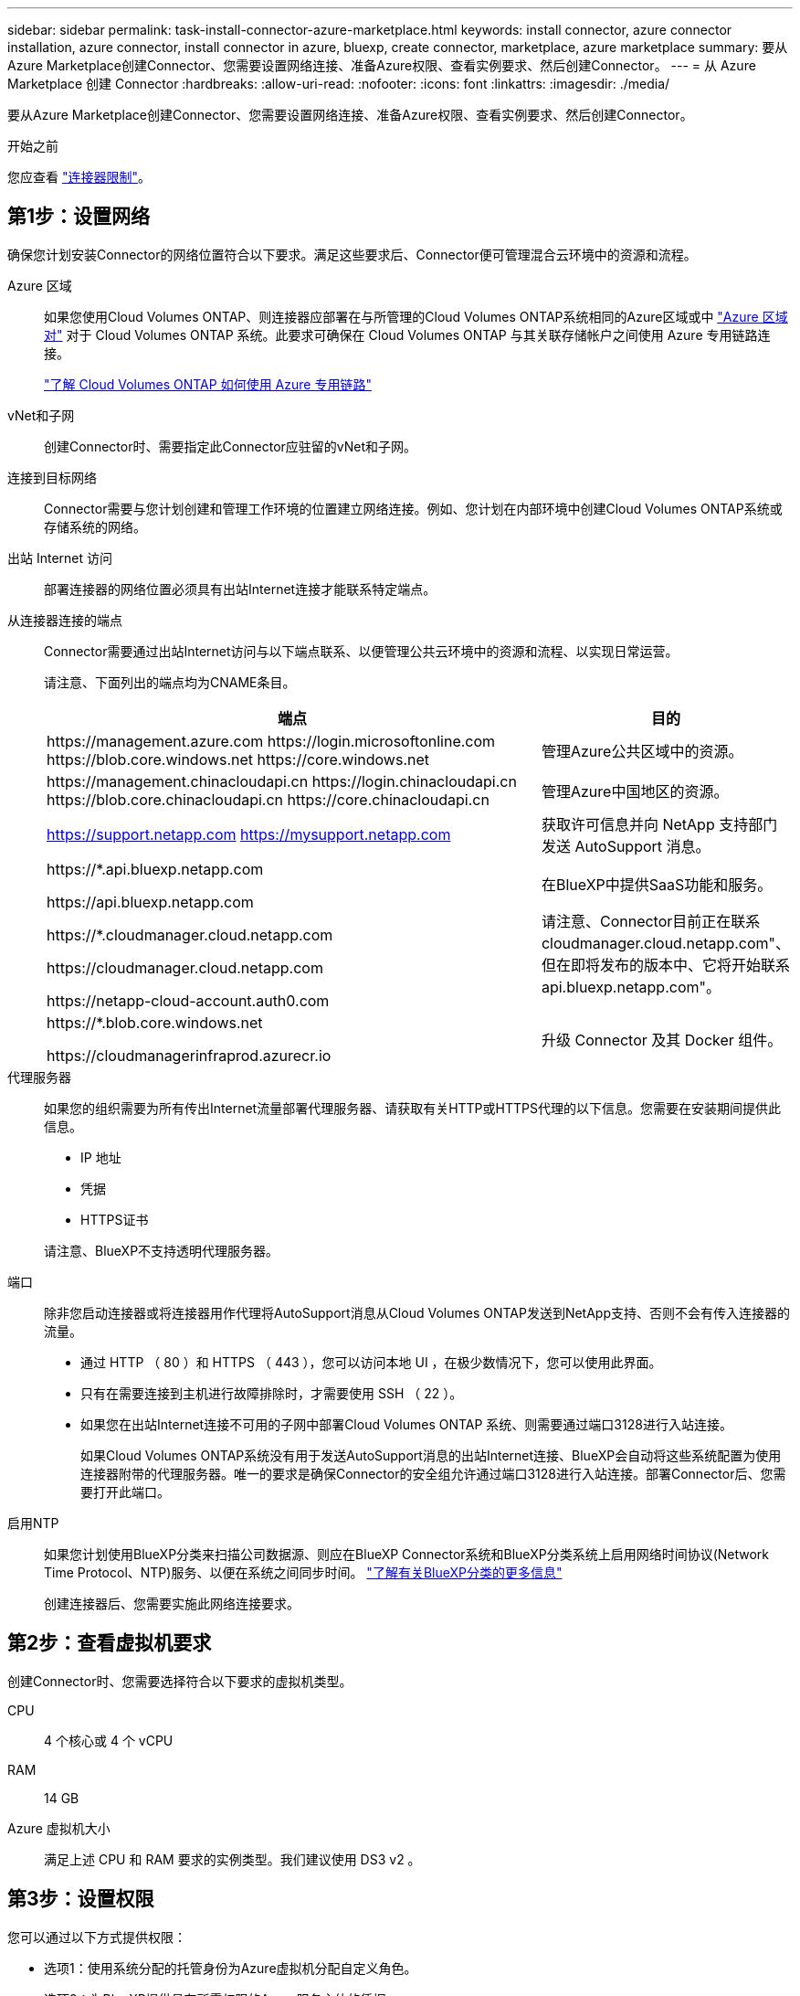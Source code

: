 ---
sidebar: sidebar 
permalink: task-install-connector-azure-marketplace.html 
keywords: install connector, azure connector installation, azure connector, install connector in azure, bluexp, create connector, marketplace, azure marketplace 
summary: 要从Azure Marketplace创建Connector、您需要设置网络连接、准备Azure权限、查看实例要求、然后创建Connector。 
---
= 从 Azure Marketplace 创建 Connector
:hardbreaks:
:allow-uri-read: 
:nofooter: 
:icons: font
:linkattrs: 
:imagesdir: ./media/


[role="lead"]
要从Azure Marketplace创建Connector、您需要设置网络连接、准备Azure权限、查看实例要求、然后创建Connector。

.开始之前
您应查看 link:reference-limitations.html["连接器限制"]。



== 第1步：设置网络

确保您计划安装Connector的网络位置符合以下要求。满足这些要求后、Connector便可管理混合云环境中的资源和流程。

Azure 区域:: 如果您使用Cloud Volumes ONTAP、则连接器应部署在与所管理的Cloud Volumes ONTAP系统相同的Azure区域或中 https://docs.microsoft.com/en-us/azure/availability-zones/cross-region-replication-azure#azure-cross-region-replication-pairings-for-all-geographies["Azure 区域对"^] 对于 Cloud Volumes ONTAP 系统。此要求可确保在 Cloud Volumes ONTAP 与其关联存储帐户之间使用 Azure 专用链路连接。
+
--
https://docs.netapp.com/us-en/bluexp-cloud-volumes-ontap/task-enabling-private-link.html["了解 Cloud Volumes ONTAP 如何使用 Azure 专用链路"^]

--


vNet和子网:: 创建Connector时、需要指定此Connector应驻留的vNet和子网。


连接到目标网络:: Connector需要与您计划创建和管理工作环境的位置建立网络连接。例如、您计划在内部环境中创建Cloud Volumes ONTAP系统或存储系统的网络。


出站 Internet 访问:: 部署连接器的网络位置必须具有出站Internet连接才能联系特定端点。


从连接器连接的端点:: Connector需要通过出站Internet访问与以下端点联系、以便管理公共云环境中的资源和流程、以实现日常运营。
+
--
请注意、下面列出的端点均为CNAME条目。

[cols="2a,1a"]
|===
| 端点 | 目的 


 a| 
\https://management.azure.com
\https://login.microsoftonline.com
\https://blob.core.windows.net
\https://core.windows.net
 a| 
管理Azure公共区域中的资源。



 a| 
\https://management.chinacloudapi.cn
\https://login.chinacloudapi.cn
\https://blob.core.chinacloudapi.cn
\https://core.chinacloudapi.cn
 a| 
管理Azure中国地区的资源。



 a| 
https://support.netapp.com
https://mysupport.netapp.com
 a| 
获取许可信息并向 NetApp 支持部门发送 AutoSupport 消息。



 a| 
\https://*.api.bluexp.netapp.com

\https://api.bluexp.netapp.com

\https://*.cloudmanager.cloud.netapp.com

\https://cloudmanager.cloud.netapp.com

\https://netapp-cloud-account.auth0.com
 a| 
在BlueXP中提供SaaS功能和服务。

请注意、Connector目前正在联系cloudmanager.cloud.netapp.com"、但在即将发布的版本中、它将开始联系api.bluexp.netapp.com"。



 a| 
\https://*.blob.core.windows.net

\https://cloudmanagerinfraprod.azurecr.io
 a| 
升级 Connector 及其 Docker 组件。

|===
--


代理服务器:: 如果您的组织需要为所有传出Internet流量部署代理服务器、请获取有关HTTP或HTTPS代理的以下信息。您需要在安装期间提供此信息。
+
--
* IP 地址
* 凭据
* HTTPS证书


请注意、BlueXP不支持透明代理服务器。

--


端口:: 除非您启动连接器或将连接器用作代理将AutoSupport消息从Cloud Volumes ONTAP发送到NetApp支持、否则不会有传入连接器的流量。
+
--
* 通过 HTTP （ 80 ）和 HTTPS （ 443 ），您可以访问本地 UI ，在极少数情况下，您可以使用此界面。
* 只有在需要连接到主机进行故障排除时，才需要使用 SSH （ 22 ）。
* 如果您在出站Internet连接不可用的子网中部署Cloud Volumes ONTAP 系统、则需要通过端口3128进行入站连接。
+
如果Cloud Volumes ONTAP系统没有用于发送AutoSupport消息的出站Internet连接、BlueXP会自动将这些系统配置为使用连接器附带的代理服务器。唯一的要求是确保Connector的安全组允许通过端口3128进行入站连接。部署Connector后、您需要打开此端口。



--


启用NTP:: 如果您计划使用BlueXP分类来扫描公司数据源、则应在BlueXP Connector系统和BlueXP分类系统上启用网络时间协议(Network Time Protocol、NTP)服务、以便在系统之间同步时间。 https://docs.netapp.com/us-en/bluexp-classification/concept-cloud-compliance.html["了解有关BlueXP分类的更多信息"^]
+
--
创建连接器后、您需要实施此网络连接要求。

--




== 第2步：查看虚拟机要求

创建Connector时、您需要选择符合以下要求的虚拟机类型。

CPU:: 4 个核心或 4 个 vCPU
RAM:: 14 GB
Azure 虚拟机大小:: 满足上述 CPU 和 RAM 要求的实例类型。我们建议使用 DS3 v2 。




== 第3步：设置权限

您可以通过以下方式提供权限：

* 选项1：使用系统分配的托管身份为Azure虚拟机分配自定义角色。
* 选项2：为BlueXP提供具有所需权限的Azure服务主体的凭据。


按照以下步骤设置BlueXP的权限。

[role="tabbed-block"]
====
.自定义角色
--
请注意、您可以使用Azure门户、Azure PowerShell、Azure命令行界面或REST API创建Azure自定义角色。以下步骤显示了如何使用Azure命令行界面创建角色。如果您希望使用其他方法、请参见 https://learn.microsoft.com/en-us/azure/role-based-access-control/custom-roles#steps-to-create-a-custom-role["Azure 文档"^]

.步骤
. 如果您计划在自己的主机上手动安装软件、请在虚拟机上启用系统分配的托管身份、以便您可以通过自定义角色提供所需的Azure权限。
+
https://learn.microsoft.com/en-us/azure/active-directory/managed-identities-azure-resources/qs-configure-portal-windows-vm["Microsoft Azure文档：使用Azure门户为虚拟机上的Azure资源配置托管身份"^]

. 复制的内容 link:reference-permissions-azure.html["Connector的自定义角色权限"] 并将其保存在JSON文件中。
. 通过将 Azure 订阅 ID 添加到可分配范围来修改 JSON 文件。
+
您应添加要用于BlueXP的每个Azure订阅的ID。

+
* 示例 *

+
[source, json]
----
"AssignableScopes": [
"/subscriptions/d333af45-0d07-4154-943d-c25fbzzzzzzz",
"/subscriptions/54b91999-b3e6-4599-908e-416e0zzzzzzz",
"/subscriptions/398e471c-3b42-4ae7-9b59-ce5bbzzzzzzz"
----
. 使用 JSON 文件在 Azure 中创建自定义角色。
+
以下步骤介绍如何在 Azure Cloud Shell 中使用 Bash 创建角色。

+
.. start https://docs.microsoft.com/en-us/azure/cloud-shell/overview["Azure Cloud Shell"^] 并选择 Bash 环境。
.. 上传 JSON 文件。
+
image:screenshot_azure_shell_upload.png["Azure Cloud Shell 的屏幕截图，您可以在其中选择上传文件的选项。"]

.. 使用Azure命令行界面创建自定义角色：
+
[source, azurecli]
----
az role definition create --role-definition Connector_Policy.json
----




.结果
现在、您应该拥有一个名为BlueXP操作员的自定义角色、可以将该角色分配给Connector虚拟机。

--
.服务主体
--
在Microsoft Entra ID中创建和设置服务主体、并获取BlueXP所需的Azure凭据。

.创建Microsoft Entra应用程序以实现基于角色的访问控制
. 确保您在Azure中拥有创建Active Directory应用程序和将应用程序分配给角色的权限。
+
有关详细信息，请参见 https://docs.microsoft.com/en-us/azure/active-directory/develop/howto-create-service-principal-portal#required-permissions/["Microsoft Azure 文档：所需权限"^]

. 从Azure门户中，打开*Microsoft Entra ID*服务。
+
image:screenshot_azure_ad.png["显示了 Microsoft Azure 中的 Active Directory 服务。"]

. 在菜单中、选择*应用程序注册*。
. 选择*新建注册*。
. 指定有关应用程序的详细信息：
+
** * 名称 * ：输入应用程序的名称。
** *帐户类型*：选择帐户类型(任何将适用于BlueXP)。
** * 重定向 URI* ：可以将此字段留空。


. 选择 * 注册 * 。
+
您已创建 AD 应用程序和服务主体。



.将应用程序分配给角色
. 创建自定义角色：
+
请注意、您可以使用Azure门户、Azure PowerShell、Azure命令行界面或REST API创建Azure自定义角色。以下步骤显示了如何使用Azure命令行界面创建角色。如果您希望使用其他方法、请参见 https://learn.microsoft.com/en-us/azure/role-based-access-control/custom-roles#steps-to-create-a-custom-role["Azure 文档"^]

+
.. 复制的内容 link:reference-permissions-azure.html["Connector的自定义角色权限"] 并将其保存在JSON文件中。
.. 通过将 Azure 订阅 ID 添加到可分配范围来修改 JSON 文件。
+
您应该为每个 Azure 订阅添加 ID 、用户将从中创建 Cloud Volumes ONTAP 系统。

+
* 示例 *

+
[source, json]
----
"AssignableScopes": [
"/subscriptions/d333af45-0d07-4154-943d-c25fbzzzzzzz",
"/subscriptions/54b91999-b3e6-4599-908e-416e0zzzzzzz",
"/subscriptions/398e471c-3b42-4ae7-9b59-ce5bbzzzzzzz"
----
.. 使用 JSON 文件在 Azure 中创建自定义角色。
+
以下步骤介绍如何在 Azure Cloud Shell 中使用 Bash 创建角色。

+
*** start https://docs.microsoft.com/en-us/azure/cloud-shell/overview["Azure Cloud Shell"^] 并选择 Bash 环境。
*** 上传 JSON 文件。
+
image:screenshot_azure_shell_upload.png["Azure Cloud Shell 的屏幕截图，您可以在其中选择上传文件的选项。"]

*** 使用Azure命令行界面创建自定义角色：
+
[source, azurecli]
----
az role definition create --role-definition Connector_Policy.json
----
+
现在、您应该拥有一个名为BlueXP操作员的自定义角色、可以将该角色分配给Connector虚拟机。





. 将应用程序分配给角色：
+
.. 从 Azure 门户中，打开 * 订阅 * 服务。
.. 选择订阅。
.. 选择*访问控制(IAM)>添加>添加角色分配*。
.. 在*角色*选项卡中、选择* BlueXP操作员*角色、然后选择*下一步*。
.. 在 * 成员 * 选项卡中，完成以下步骤：
+
*** 保持选中 * 用户，组或服务主体 * 。
*** 选择*选择成员*。
+
image:screenshot-azure-service-principal-role.png["Azure 门户的屏幕截图，显示向应用程序添加角色时的成员选项卡。"]

*** 搜索应用程序的名称。
+
以下是一个示例：

+
image:screenshot_azure_service_principal_role.png["Azure 门户的屏幕截图，其中显示了 Azure 门户中的添加角色分配表。"]

*** 选择应用程序并选择*选择*。
*** 选择 * 下一步 * 。


.. 选择*审核+分配*。
+
现在，服务主体具有部署 Connector 所需的 Azure 权限。

+
如果要从多个 Azure 订阅部署 Cloud Volumes ONTAP ，则必须将服务主体绑定到每个订阅。通过BlueXP、您可以选择要在部署Cloud Volumes ONTAP 时使用的订阅。





.添加 Windows Azure 服务管理 API 权限
. 在*Microsoft Entra ID*服务中，选择*App Registrations *并选择应用程序。
. 选择* API权限>添加权限*。
. 在 * Microsoft APIs* 下，选择 * Azure Service Management* 。
+
image:screenshot_azure_service_mgmt_apis.gif["Azure 门户的屏幕截图，其中显示了 Azure 服务管理 API 权限。"]

. 选择*以组织用户身份访问Azure服务管理*、然后选择*添加权限*。
+
image:screenshot_azure_service_mgmt_apis_add.gif["Azure 门户的屏幕截图，显示如何添加 Azure 服务管理 API 。"]



.获取应用程序的应用程序ID和目录ID
. 在*Microsoft Entra ID*服务中，选择*App Registrations *并选择应用程序。
. 复制 * 应用程序（客户端） ID* 和 * 目录（租户） ID* 。
+
image:screenshot_azure_app_ids.gif["显示Microsoft Entra Idy中应用程序的应用程序(客户端) ID和目录(租户) ID的屏幕截图。"]

+
将Azure帐户添加到BlueXP时、您需要提供应用程序(客户端) ID和目录(租户) ID。BlueXP使用ID以编程方式登录。



.创建客户端密钥
. 打开*Microsoft Entra ID*服务。
. 选择*应用程序注册*并选择您的应用程序。
. 选择*证书和机密>新客户端机密*。
. 提供密钥和持续时间的问题描述。
. 选择 * 添加 * 。
. 复制客户端密钥的值。
+
image:screenshot_azure_client_secret.gif["Azure门户的屏幕截图、其中显示了Microsoft Entra服务主体的客户端密钥。"]

+
现在、您有了一个客户端密钥、BlueXP可以使用它通过Microsoft Entra ID进行身份验证。



.结果
此时，您的服务主体已设置完毕，您应已复制应用程序（客户端） ID ，目录（租户） ID 和客户端密钥值。添加Azure帐户时、您需要在BlueXP中输入此信息。

--
====


== 第4步：创建连接器

直接从Azure Marketplace启动Connector。

.关于此任务
从Azure Marketplace创建Connector会使用默认配置在Azure中部署虚拟机。 link:reference-connector-default-config.html["了解Connector的默认配置"]。

.开始之前
您应具备以下条件：

* Azure 订阅。
* 您选择的 Azure 区域中的 vNet 和子网。
* 有关代理服务器的详细信息、如果您的组织需要代理来处理所有传出Internet流量：
+
** IP 地址
** 凭据
** HTTPS证书


* SSH公共密钥(如果要对Connector虚拟机使用该身份验证方法)。身份验证方法的另一个选项是使用密码。
+
https://learn.microsoft.com/en-us/azure/virtual-machines/linux-vm-connect?tabs=Linux["了解如何在Azure中连接到Linux VM"^]

* 如果您不希望BlueXP自动为Connector创建Azure角色、则需要创建您自己的角色 link:reference-permissions-azure.html["使用此页面上的策略"]。
+
这些权限适用于 Connector 实例本身。它是一组与您先前为部署Connector VM而设置的权限不同的权限。



.步骤
. 转到Azure Marketplace中的NetApp Connector VM页面。
+
https://azuremarketplace.microsoft.com/en-us/marketplace/apps/netapp.netapp-oncommand-cloud-manager["适用于商业区域的Azure Marketplace页面"^]

. 选择*立即获取*，然后选择*继续*。
. 在Azure门户中、选择*创建*并按照以下步骤配置虚拟机。
+
配置虚拟机时，请注意以下事项：

+
** *虚拟机大小*：选择满足CPU和RAM要求的虚拟机大小。我们建议使用 DS3 v2 。
** *磁盘*：此连接器可以对HDD或SSD磁盘执行最佳性能。
** *网络安全组*：Connector需要使用SSH、HTTP和HTTPS进行入站连接。
+
link:reference-ports-azure.html["查看Azure的安全组规则"]。

** *身份*：在*管理*下、选择*启用系统分配的受管身份*。
+
此设置非常重要、因为托管标识允许Connector虚拟机通过Microsoft Entra ID标识自身、而无需提供任何凭据。 https://docs.microsoft.com/en-us/azure/active-directory/managed-identities-azure-resources/overview["详细了解 Azure 资源的托管身份"^]。



. 在*Review + cree*页面上，查看您的选择并选择*Cree*以开始部署。
+
Azure 使用指定的设置部署虚拟机。虚拟机和 Connector 软件应在大约五分钟内运行。

. 从已连接到 Connector 虚拟机的主机打开 Web 浏览器，然后输入以下 URL ：
+
https://_ipaddress_[]

. 登录后，设置 Connector ：
+
.. 指定要与Connector关联的BlueXP帐户。
.. 输入系统名称。
.. 在*是否在安全环境中运行？*下、保持禁用受限模式。
+
您应始终禁用受限模式、因为这些步骤说明了如何在标准模式下使用BlueXP。只有在您拥有安全环境并希望将此帐户与BlueXP后端服务断开连接时、才应启用受限模式。如果是这种情况、 link:task-quick-start-restricted-mode.html["按照步骤在受限模式下开始使用BlueXP"]。

.. 选择*开始*。




.结果
现在、Connector已安装完毕、并已使用您的BlueXP帐户进行设置。

如果您在创建Connector的同一Azure订阅中拥有Azure Blb存储、您将看到Azure Blb存储工作环境自动显示在BlueXP画布上。 https://docs.netapp.com/us-en/bluexp-blob-storage/index.html["了解如何从BlueXP管理Azure Blb存储"^]



== 第5步：为BlueXP提供权限

创建连接器后、您需要为BlueXP提供先前设置的权限。通过提供权限、BlueXP可以在Azure中管理数据和存储基础架构。

[role="tabbed-block"]
====
.自定义角色
--
转到Azure门户、为一个或多个订阅向Connector虚拟机分配Azure自定义角色。

.步骤
. 从Azure门户中、打开*订阅*服务并选择您的订阅。
+
请务必从*订阅*服务中分配角色，因为这会指定订阅级别的角色分配范围。范围定义了适用场景访问的一组资源。如果在其他级别(例如、在虚拟机级别)指定范围、则从BlueXP中完成操作的能力将受到影响。

+
https://learn.microsoft.com/en-us/azure/role-based-access-control/scope-overview["Microsoft Azure文档：了解Azure RBAC的范围"^]

. 选择*访问控制(IA)*>*添加*>*添加角色指派*。
. 在*角色*选项卡中、选择* BlueXP操作员*角色、然后选择*下一步*。
+

NOTE: BlueXP操作员是BlueXP策略中提供的默认名称。如果您为角色选择了其他名称，请选择该名称。

. 在 * 成员 * 选项卡中，完成以下步骤：
+
.. 为 * 受管身份 * 分配访问权限。
.. 选择*选择成员*，选择创建连接器虚拟机时使用的订阅，在*受管身份*下选择*虚拟机*，然后选择连接器虚拟机。
.. 选择*选择*。
.. 选择 * 下一步 * 。
.. 选择*审核+分配*。
.. 如果要管理其他Azure订阅中的资源、请切换到该订阅、然后重复这些步骤。




.结果
现在、BlueXP拥有代表您在Azure中执行操作所需的权限。

.下一步是什么？
转至 https://console.bluexp.netapp.com["BlueXP控制台"^] 开始将Connector与BlueXP结合使用。

--
.服务主体
--
.步骤
. 在BlueXP控制台的右上角、选择设置图标、然后选择*凭据*。
+
image:screenshot_settings_icon.gif["一个屏幕截图、显示了BlueXP控制台右上角的设置图标。"]

. 选择*添加凭据*并按照向导中的步骤进行操作。
+
.. * 凭据位置 * ：选择 * Microsoft Azure > Connector* 。
.. *定义凭据*：输入有关授予所需权限的Microsoft Entra服务主体的信息：
+
*** 应用程序(客户端) ID
*** 目录(租户) ID
*** 客户端密钥


.. * 市场订阅 * ：通过立即订阅或选择现有订阅，将市场订阅与这些凭据相关联。
.. *查看*：确认有关新凭据的详细信息、然后选择*添加*。




.结果
现在、BlueXP拥有代表您在Azure中执行操作所需的权限。

--
====